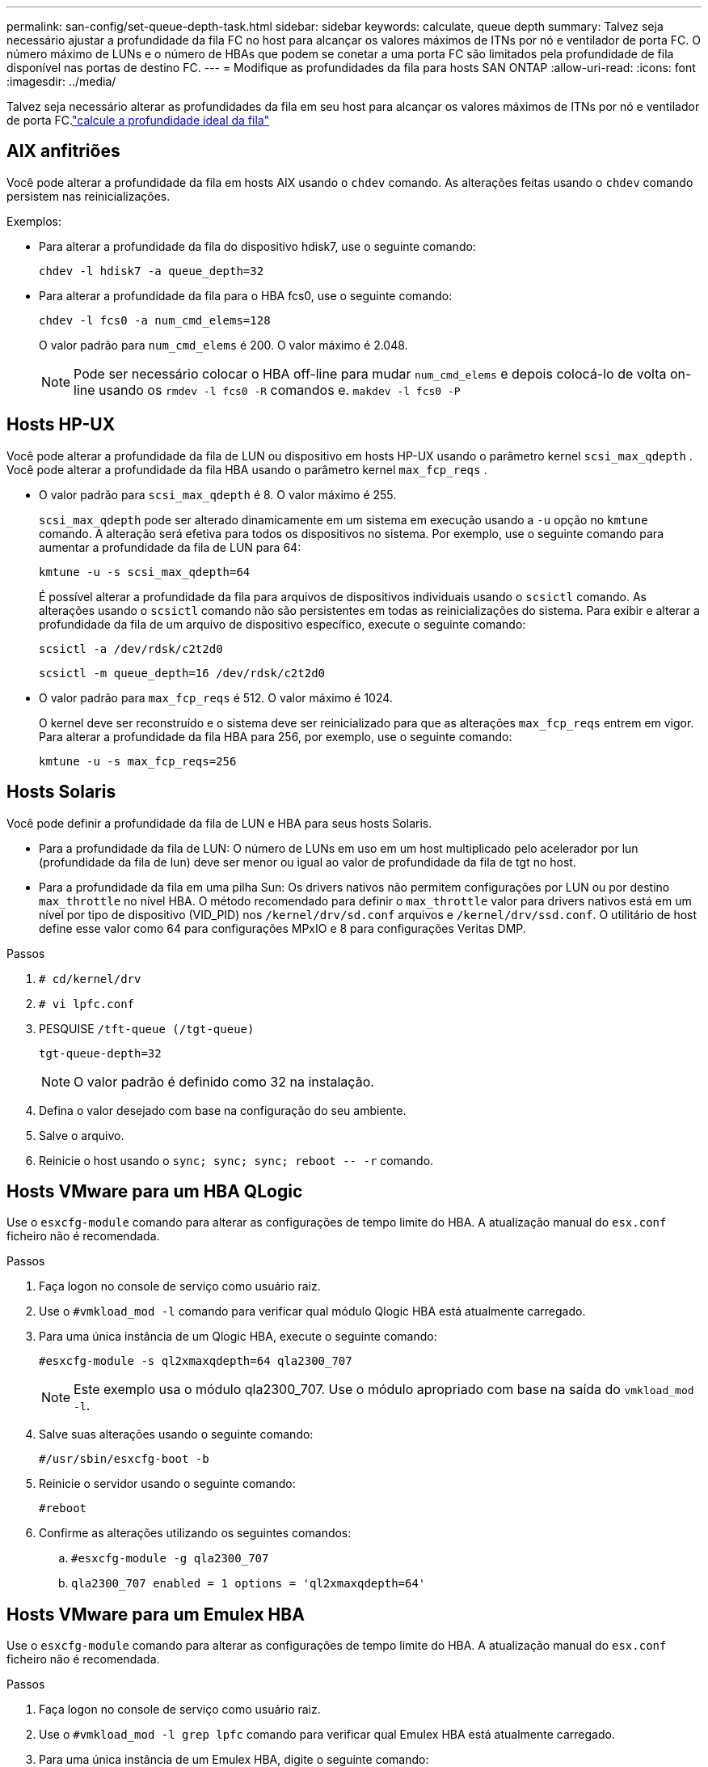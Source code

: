 ---
permalink: san-config/set-queue-depth-task.html 
sidebar: sidebar 
keywords: calculate, queue depth 
summary: Talvez seja necessário ajustar a profundidade da fila FC no host para alcançar os valores máximos de ITNs por nó e ventilador de porta FC. O número máximo de LUNs e o número de HBAs que podem se conetar a uma porta FC são limitados pela profundidade de fila disponível nas portas de destino FC. 
---
= Modifique as profundidades da fila para hosts SAN ONTAP
:allow-uri-read: 
:icons: font
:imagesdir: ../media/


[role="lead"]
Talvez seja necessário alterar as profundidades da fila em seu host para alcançar os valores máximos de ITNs por nó e ventilador de porta FC.link:calculate-queue-depth-task.html["calcule a profundidade ideal da fila"]



== AIX anfitriões

Você pode alterar a profundidade da fila em hosts AIX usando o `chdev` comando. As alterações feitas usando o `chdev` comando persistem nas reinicializações.

Exemplos:

* Para alterar a profundidade da fila do dispositivo hdisk7, use o seguinte comando:
+
`chdev -l hdisk7 -a queue_depth=32`

* Para alterar a profundidade da fila para o HBA fcs0, use o seguinte comando:
+
`chdev -l fcs0 -a num_cmd_elems=128`

+
O valor padrão para `num_cmd_elems` é 200. O valor máximo é 2.048.

+
[NOTE]
====
Pode ser necessário colocar o HBA off-line para mudar `num_cmd_elems` e depois colocá-lo de volta on-line usando os `rmdev -l fcs0 -R` comandos e. `makdev -l fcs0 -P`

====




== Hosts HP-UX

Você pode alterar a profundidade da fila de LUN ou dispositivo em hosts HP-UX usando o parâmetro kernel `scsi_max_qdepth` . Você pode alterar a profundidade da fila HBA usando o parâmetro kernel `max_fcp_reqs` .

* O valor padrão para `scsi_max_qdepth` é 8. O valor máximo é 255.
+
`scsi_max_qdepth` pode ser alterado dinamicamente em um sistema em execução usando a `-u` opção no `kmtune` comando. A alteração será efetiva para todos os dispositivos no sistema. Por exemplo, use o seguinte comando para aumentar a profundidade da fila de LUN para 64:

+
`kmtune -u -s scsi_max_qdepth=64`

+
É possível alterar a profundidade da fila para arquivos de dispositivos individuais usando o `scsictl` comando. As alterações usando o `scsictl` comando não são persistentes em todas as reinicializações do sistema. Para exibir e alterar a profundidade da fila de um arquivo de dispositivo específico, execute o seguinte comando:

+
`scsictl -a /dev/rdsk/c2t2d0`

+
`scsictl -m queue_depth=16 /dev/rdsk/c2t2d0`

* O valor padrão para `max_fcp_reqs` é 512. O valor máximo é 1024.
+
O kernel deve ser reconstruído e o sistema deve ser reinicializado para que as alterações `max_fcp_reqs` entrem em vigor. Para alterar a profundidade da fila HBA para 256, por exemplo, use o seguinte comando:

+
`kmtune -u -s max_fcp_reqs=256`





== Hosts Solaris

Você pode definir a profundidade da fila de LUN e HBA para seus hosts Solaris.

* Para a profundidade da fila de LUN: O número de LUNs em uso em um host multiplicado pelo acelerador por lun (profundidade da fila de lun) deve ser menor ou igual ao valor de profundidade da fila de tgt no host.
* Para a profundidade da fila em uma pilha Sun: Os drivers nativos não permitem configurações por LUN ou por destino `max_throttle` no nível HBA. O método recomendado para definir o `max_throttle` valor para drivers nativos está em um nível por tipo de dispositivo (VID_PID) nos `/kernel/drv/sd.conf` arquivos e `/kernel/drv/ssd.conf`. O utilitário de host define esse valor como 64 para configurações MPxIO e 8 para configurações Veritas DMP.


.Passos
. `# cd/kernel/drv`
. `# vi lpfc.conf`
. PESQUISE `/tft-queue (/tgt-queue)`
+
`tgt-queue-depth=32`

+
[NOTE]
====
O valor padrão é definido como 32 na instalação.

====
. Defina o valor desejado com base na configuração do seu ambiente.
. Salve o arquivo.
. Reinicie o host usando o `+sync; sync; sync; reboot -- -r+` comando.




== Hosts VMware para um HBA QLogic

Use o `esxcfg-module` comando para alterar as configurações de tempo limite do HBA. A atualização manual do `esx.conf` ficheiro não é recomendada.

.Passos
. Faça logon no console de serviço como usuário raiz.
. Use o `#vmkload_mod -l` comando para verificar qual módulo Qlogic HBA está atualmente carregado.
. Para uma única instância de um Qlogic HBA, execute o seguinte comando:
+
`#esxcfg-module -s ql2xmaxqdepth=64 qla2300_707`

+
[NOTE]
====
Este exemplo usa o módulo qla2300_707. Use o módulo apropriado com base na saída do `vmkload_mod -l`.

====
. Salve suas alterações usando o seguinte comando:
+
`#/usr/sbin/esxcfg-boot -b`

. Reinicie o servidor usando o seguinte comando:
+
`#reboot`

. Confirme as alterações utilizando os seguintes comandos:
+
.. `#esxcfg-module -g qla2300_707`
.. `qla2300_707 enabled = 1 options = 'ql2xmaxqdepth=64'`






== Hosts VMware para um Emulex HBA

Use o `esxcfg-module` comando para alterar as configurações de tempo limite do HBA. A atualização manual do `esx.conf` ficheiro não é recomendada.

.Passos
. Faça logon no console de serviço como usuário raiz.
. Use o `#vmkload_mod -l grep lpfc` comando para verificar qual Emulex HBA está atualmente carregado.
. Para uma única instância de um Emulex HBA, digite o seguinte comando:
+
`#esxcfg-module -s lpfc0_lun_queue_depth=16 lpfcdd_7xx`

+
[NOTE]
====
Dependendo do modelo do HBA, o módulo pode ser lpfcdd_7xx ou lpfcdd_732. O comando acima usa o módulo lpfcdd_7xx. Você deve usar o módulo apropriado com base no resultado `vmkload_mod -l` do .

====
+
Executar este comando irá definir a profundidade da fila de LUN para 16 para o HBA representado por lpfc0.

. Para várias instâncias de um Emulex HBA, execute o seguinte comando:
+
`a esxcfg-module -s "lpfc0_lun_queue_depth=16 lpfc1_lun_queue_depth=16" lpfcdd_7xx`

+
A profundidade da fila LUN para lpfc0 e a profundidade da fila LUN para lpfc1 estão definidas para 16.

. Introduza o seguinte comando:
+
`#esxcfg-boot -b`

. Reinicie usando `#reboot`o .




== Windows hosts para um Emulex HBA

Em hosts do Windows, você pode usar o `LPUTILNT` utilitário para atualizar a profundidade da fila para HBAs Emulex.

.Passos
. Execute o `LPUTILNT` utilitário localizado no `C:\WINNT\system32` diretório.
. Selecione *Drive Parameters* no menu à direita.
. Role para baixo e clique duas vezes em *QueueDepth*.
+
[NOTE]
====
Se você estiver definindo *QueueDepth* maior que 150, o seguinte valor do Registro do Windows também precisará ser aumentado adequadamente:

`HKEY_LOCAL_MACHINE\System\CurrentControlSet\Services\lpxnds\Parameters\Device\NumberOfRequests`

====




== Hosts do Windows para um HBA Qlogic

Em hosts do Windows, você pode usar o `SANsurfer` utilitário gerenciador HBA para atualizar as profundidades da fila para HBAs Qlogic.

.Passos
. Execute o `SANsurfer` utilitário gerenciador HBA.
. Clique em *HBA port* > *Settings*.
. Clique em *Advanced HBA port settings* (Definições avançadas da porta HBA) na caixa de listagem.
. Atualize `Execution Throttle` o parâmetro.




== Hosts Linux para Emulex HBA

Você pode atualizar as profundidades da fila de um Emulex HBA em um host Linux. Para tornar as atualizações persistentes nas reinicializações, você deve criar uma nova imagem de disco RAM e reinicializar o host.

.Passos
. Identificar os parâmetros de profundidade da fila a modificar:
+
`modinfo lpfc|grep queue_depth`

+
É apresentada a lista de parâmetros de profundidade da fila com a respetiva descrição. Dependendo da versão do sistema operacional, você pode modificar um ou mais dos seguintes parâmetros de profundidade de fila:

+
** `lpfc_lun_queue_depth`: Número máximo de comandos FC que podem ser enfileirados para um LUN específico (uint)
** `lpfc_hba_queue_depth`: Número máximo de comandos FC que podem ser enfileirados para um HBA lpfc (uint)
** `lpfc_tgt_queue_depth`: Número máximo de comandos FC que podem ser enfileirados para uma porta de destino específica (uint)
+
O `lpfc_tgt_queue_depth` parâmetro é aplicável somente para sistemas Red Hat Enterprise Linux 7.x, sistemas SUSE Linux Enterprise Server 11 SP4 e sistemas 12.x.



. Atualize as profundidades da fila adicionando os parâmetros de profundidade da fila ao `/etc/modprobe.conf` arquivo de um sistema Red Hat Enterprise Linux 5.x e ao `/etc/modprobe.d/scsi.conf` arquivo de um sistema Red Hat Enterprise Linux 6.x ou 7.x, ou de um sistema SUSE Linux Enterprise Server 11.x ou 12.x.
+
Dependendo da versão do sistema operacional, você pode adicionar um ou mais dos seguintes comandos:

+
** `options lpfc lpfc_hba_queue_depth=new_queue_depth`
** `options lpfc lpfc_lun_queue_depth=new_queue_depth`
** `options lpfc_tgt_queue_depth=new_queue_depth`


. Crie uma nova imagem de disco RAM e reinicie o host para tornar as atualizações persistentes nas reinicializações.
+
Para obter mais informações, consulte o link:../system-admin/index.html["Administração do sistema"] para sua versão do sistema operacional Linux.

. Verifique se os valores de profundidade da fila são atualizados para cada parâmetro de profundidade da fila que você modificou:
+


+
[listing]
----
root@localhost ~]#cat /sys/class/scsi_host/host5/lpfc_lun_queue_depth
      30
----
+
É apresentado o valor atual da profundidade da fila.





== Hosts Linux para QLogic HBA

Você pode atualizar a profundidade da fila de dispositivos de um driver QLogic em um host Linux. Para tornar as atualizações persistentes nas reinicializações, você deve criar uma nova imagem de disco RAM e reinicializar o host. Você pode usar a interface de linha de comando (CLI) do QLogic HBA para modificar a profundidade da fila do QLogic HBA.

Esta tarefa mostra como utilizar a CLI do QLogic HBA para modificar a profundidade da fila do QLogic HBA

.Passos
. Identificar o parâmetro de profundidade da fila do dispositivo a ser modificado:
+
`modinfo qla2xxx | grep ql2xmaxqdepth`

+
Você pode modificar apenas o `ql2xmaxqdepth` parâmetro de profundidade da fila, que indica a profundidade máxima da fila que pode ser definida para cada LUN. O valor padrão é 64 para RHEL 7,5 e posterior. O valor padrão é 32 para RHEL 7,4 e anterior.

+
[listing]
----
root@localhost ~]# modinfo qla2xxx|grep ql2xmaxqdepth
parm:       ql2xmaxqdepth:Maximum queue depth to set for each LUN. Default is 64. (int)
----
. Atualize o valor de profundidade da fila do dispositivo:
+
** Se você quiser tornar as modificações persistentes, execute as seguintes etapas:
+
... Atualize as profundidades da fila adicionando o parâmetro profundidade da fila ao `/etc/modprobe.conf` arquivo para um sistema Red Hat Enterprise Linux 5.x e ao `/etc/modprobe.d/scsi.conf` arquivo para um sistema Red Hat Enterprise Linux 6.x ou 7.x, ou para um sistema SUSE Linux Enterprise Server 11.x ou 12.x: `options qla2xxx ql2xmaxqdepth=new_queue_depth`
... Crie uma nova imagem de disco RAM e reinicie o host para tornar as atualizações persistentes nas reinicializações.
+
Para obter mais informações, consulte o link:../system-admin/index.html["Administração do sistema"] para sua versão do sistema operacional Linux.



** Se você quiser modificar o parâmetro somente para a sessão atual, execute o seguinte comando:
+
`echo new_queue_depth > /sys/module/qla2xxx/parameters/ql2xmaxqdepth`

+
No exemplo a seguir, a profundidade da fila é definida como 128.

+
[listing]
----
echo 128 > /sys/module/qla2xxx/parameters/ql2xmaxqdepth
----


. Verifique se os valores de profundidade da fila estão atualizados:
+
`cat /sys/module/qla2xxx/parameters/ql2xmaxqdepth`

+
É apresentado o valor atual da profundidade da fila.

. Modifique a profundidade da fila do QLogic HBA atualizando o parâmetro do firmware `Execution Throttle` a partir do BIOS do QLogic HBA.
+
.. Inicie sessão na CLI de gestão do QLogic HBA:
+
`/opt/QLogic_Corporation/QConvergeConsoleCLI/qaucli`

.. No menu principal, selecione a `Adapter Configuration` opção.
+
[listing]
----
[root@localhost ~]# /opt/QLogic_Corporation/QConvergeConsoleCLI/qaucli
Using config file: /opt/QLogic_Corporation/QConvergeConsoleCLI/qaucli.cfg
Installation directory: /opt/QLogic_Corporation/QConvergeConsoleCLI
Working dir: /root

QConvergeConsole

        CLI - Version 2.2.0 (Build 15)

    Main Menu

    1:  Adapter Information
    **2:  Adapter Configuration**
    3:  Adapter Updates
    4:  Adapter Diagnostics
    5:  Monitoring
    6:  FabricCache CLI
    7:  Refresh
    8:  Help
    9:  Exit


        Please Enter Selection: 2
----
.. Na lista de parâmetros de configuração do adaptador, selecione a `HBA Parameters` opção.
+
[listing]
----
1:  Adapter Alias
    2:  Adapter Port Alias
    **3:  HBA Parameters**
    4:  Persistent Names (udev)
    5:  Boot Devices Configuration
    6:  Virtual Ports (NPIV)
    7:  Target Link Speed (iiDMA)
    8:  Export (Save) Configuration
    9:  Generate Reports
   10:  Personality
   11:  FEC
(p or 0: Previous Menu; m or 98: Main Menu; ex or 99: Quit)
        Please Enter Selection: 3
----
.. Na lista de portas HBA, selecione a porta HBA necessária.
+
[listing]
----
Fibre Channel Adapter Configuration

    HBA Model QLE2562 SN: BFD1524C78510
      1: Port   1: WWPN: 21-00-00-24-FF-8D-98-E0 Online
      2: Port   2: WWPN: 21-00-00-24-FF-8D-98-E1 Online
    HBA Model QLE2672 SN: RFE1241G81915
      3: Port   1: WWPN: 21-00-00-0E-1E-09-B7-62 Online
      4: Port   2: WWPN: 21-00-00-0E-1E-09-B7-63 Online


        (p or 0: Previous Menu; m or 98: Main Menu; ex or 99: Quit)
        Please Enter Selection: 1
----
+
São apresentados os detalhes da porta HBA.

.. No menu HBA Parameters (parâmetros HBA), selecione a `Display HBA Parameters` opção para visualizar o valor atual `Execution Throttle` da opção.
+
O valor padrão da `Execution Throttle` opção é 65535.

+
[listing]
----
HBA Parameters Menu

=======================================================
HBA           : 2 Port: 1
SN            : BFD1524C78510
HBA Model     : QLE2562
HBA Desc.     : QLE2562 PCI Express to 8Gb FC Dual Channel
FW Version    : 8.01.02
WWPN          : 21-00-00-24-FF-8D-98-E0
WWNN          : 20-00-00-24-FF-8D-98-E0
Link          : Online
=======================================================

    1:  Display HBA Parameters
    2:  Configure HBA Parameters
    3:  Restore Defaults


        (p or 0: Previous Menu; m or 98: Main Menu; x or 99: Quit)
        Please Enter Selection: 1
--------------------------------------------------------------------------------
HBA Instance 2: QLE2562 Port 1 WWPN 21-00-00-24-FF-8D-98-E0 PortID 03-07-00
Link: Online
--------------------------------------------------------------------------------
Connection Options             : 2 - Loop Preferred, Otherwise Point-to-Point
Data Rate                      : Auto
Frame Size                     : 2048
Hard Loop ID                   : 0
Loop Reset Delay (seconds)     : 5
Enable Host HBA BIOS           : Enabled
Enable Hard Loop ID            : Disabled
Enable FC Tape Support         : Enabled
Operation Mode                 : 0 - Interrupt for every I/O completion
Interrupt Delay Timer (100us)  : 0
**Execution Throttle             : 65535**
Login Retry Count              : 8
Port Down Retry Count          : 30
Enable LIP Full Login          : Enabled
Link Down Timeout (seconds)    : 30
Enable Target Reset            : Enabled
LUNs Per Target                : 128
Out Of Order Frame Assembly    : Disabled
Enable LR Ext. Credits         : Disabled
Enable Fabric Assigned WWN     : N/A

Press <Enter> to continue:
----
.. Pressione *Enter* para continuar.
.. No menu HBA Parameters (parâmetros HBA), selecione a `Configure HBA Parameters` opção para modificar os parâmetros HBA.
.. No menu Configurar parâmetros, selecione a `Execute Throttle` opção e atualize o valor deste parâmetro.
+
[listing]
----
Configure Parameters Menu

=======================================================
HBA           : 2 Port: 1
SN            : BFD1524C78510
HBA Model     : QLE2562
HBA Desc.     : QLE2562 PCI Express to 8Gb FC Dual Channel
FW Version    : 8.01.02
WWPN          : 21-00-00-24-FF-8D-98-E0
WWNN          : 20-00-00-24-FF-8D-98-E0
Link          : Online
=======================================================

    1:  Connection Options
    2:  Data Rate
    3:  Frame Size
    4:  Enable HBA Hard Loop ID
    5:  Hard Loop ID
    6:  Loop Reset Delay (seconds)
    7:  Enable BIOS
    8:  Enable Fibre Channel Tape Support
    9:  Operation Mode
   10:  Interrupt Delay Timer (100 microseconds)
   11:  Execution Throttle
   12:  Login Retry Count
   13:  Port Down Retry Count
   14:  Enable LIP Full Login
   15:  Link Down Timeout (seconds)
   16:  Enable Target Reset
   17:  LUNs per Target
   18:  Enable Receive Out Of Order Frame
   19:  Enable LR Ext. Credits
   20:  Commit Changes
   21:  Abort Changes


        (p or 0: Previous Menu; m or 98: Main Menu; x or 99: Quit)
        Please Enter Selection: 11
Enter Execution Throttle [1-65535] [65535]: 65500
----
.. Pressione *Enter* para continuar.
.. No menu Configurar parâmetros, selecione a `Commit Changes` opção para guardar as alterações.
.. Saia do menu.



